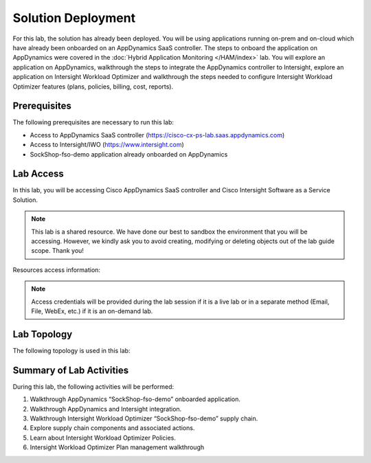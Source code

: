 Solution Deployment
###################

For this lab, the solution has already been deployed. You will be using applications running on-prem and on-cloud which have already been onboarded on an AppDynamics SaaS controller. The steps to onboard the application on AppDynamics were covered in the :doc:`Hybrid Application Monitoring </HAM/index>` lab. You will explore an application on AppDynamics, walkthrough the steps to integrate the AppDynamics controller to Intersight, explore an application on Intersight Workload Optimizer and walkthrough the steps needed to configure Intersight Workload Optimizer features (plans, policies, billing, cost, reports).

Prerequisites
-------------

The following prerequisites are necessary to run this lab:

- Access to AppDynamics SaaS controller (https://cisco-cx-ps-lab.saas.appdynamics.com)
- Access to Intersight/IWO (https://www.intersight.com)
- SockShop-fso-demo application already onboarded on AppDynamics


Lab Access
----------

In this lab, you will be accessing Cisco AppDynamics SaaS controller and Cisco Intersight Software as a Service Solution. 

.. note::
    This lab is a shared resource. We have done our best to sandbox the environment that you will be accessing. However, we kindly ask you to avoid creating, modifying or deleting objects out of the lab guide scope. Thank you!


Resources access information:

.. csv-table::
    :align: center
    :file: ./lab-resources.csv
    :widths: 40, 40
    :header-rows: 1


.. note::
    Access credentials will be provided during the lab session if it is a live lab or in a separate method (Email, File, WebEx, etc.) if it is an on-demand lab.


Lab Topology
------------

The following topology is used in this lab:

.. image:: images/hco-lab-topology.png
        :width: 90%
        :align: center

Summary of Lab Activities
-------------------------

During this lab, the following activities will be performed:

#. Walkthrough AppDynamics “SockShop-fso-demo” onboarded application.
#. Walkthrough AppDynamics and Intersight integration.
#. Walkthrough Intersight Workload Optimizer “SockShop-fso-demo” supply chain.
#. Explore supply chain components and associated actions.
#. Learn about Intersight Workload Optimizer Policies.
#. Intersight Workload Optimizer Plan management walkthrough


.. sectionauthor:: Alan Chen <alachen@cisco.com>
